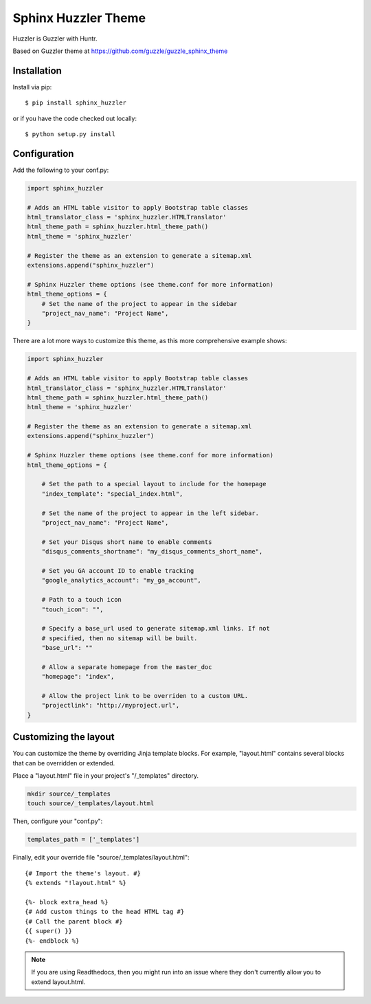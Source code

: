 ====================
Sphinx Huzzler Theme
====================

Huzzler is Guzzler with Huntr.

Based on Guzzler theme at https://github.com/guzzle/guzzle_sphinx_theme


Installation
============

Install via pip::

    $ pip install sphinx_huzzler

or if you have the code checked out locally::

    $ python setup.py install

Configuration
=============

Add the following to your conf.py:

.. code-block:: python

    import sphinx_huzzler

    # Adds an HTML table visitor to apply Bootstrap table classes
    html_translator_class = 'sphinx_huzzler.HTMLTranslator'
    html_theme_path = sphinx_huzzler.html_theme_path()
    html_theme = 'sphinx_huzzler'

    # Register the theme as an extension to generate a sitemap.xml
    extensions.append("sphinx_huzzler")

    # Sphinx Huzzler theme options (see theme.conf for more information)
    html_theme_options = {
        # Set the name of the project to appear in the sidebar
        "project_nav_name": "Project Name",
    }

There are a lot more ways to customize this theme, as this more comprehensive
example shows:

.. code-block:: python

    import sphinx_huzzler

    # Adds an HTML table visitor to apply Bootstrap table classes
    html_translator_class = 'sphinx_huzzler.HTMLTranslator'
    html_theme_path = sphinx_huzzler.html_theme_path()
    html_theme = 'sphinx_huzzler'

    # Register the theme as an extension to generate a sitemap.xml
    extensions.append("sphinx_huzzler")

    # Sphinx Huzzler theme options (see theme.conf for more information)
    html_theme_options = {

        # Set the path to a special layout to include for the homepage
        "index_template": "special_index.html",

        # Set the name of the project to appear in the left sidebar.
        "project_nav_name": "Project Name",

        # Set your Disqus short name to enable comments
        "disqus_comments_shortname": "my_disqus_comments_short_name",

        # Set you GA account ID to enable tracking
        "google_analytics_account": "my_ga_account",

        # Path to a touch icon
        "touch_icon": "",

        # Specify a base_url used to generate sitemap.xml links. If not
        # specified, then no sitemap will be built.
        "base_url": ""

        # Allow a separate homepage from the master_doc
        "homepage": "index",

        # Allow the project link to be overriden to a custom URL.
        "projectlink": "http://myproject.url",
    }

Customizing the layout
======================

You can customize the theme by overriding Jinja template blocks. For example,
"layout.html" contains several blocks that can be overridden or extended.

Place a "layout.html" file in your project's "/_templates" directory.

.. code-block:: bash

    mkdir source/_templates
    touch source/_templates/layout.html

Then, configure your "conf.py":

.. code-block:: python

    templates_path = ['_templates']

Finally, edit your override file "source/_templates/layout.html":

::

    {# Import the theme's layout. #}
    {% extends "!layout.html" %}

    {%- block extra_head %}
    {# Add custom things to the head HTML tag #}
    {# Call the parent block #}
    {{ super() }}
    {%- endblock %}

.. note::

  If you are using Readthedocs, then you might run into an issue where they
  don't currently allow you to extend layout.html.
